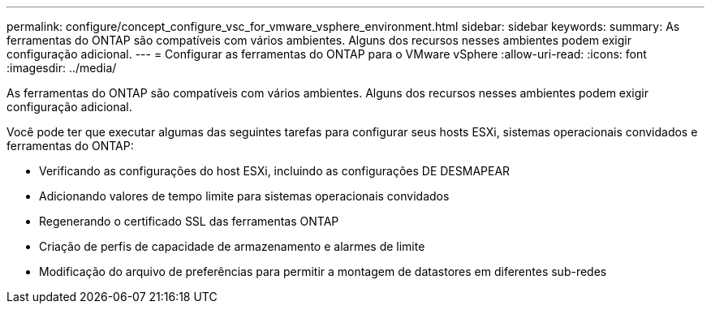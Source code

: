 ---
permalink: configure/concept_configure_vsc_for_vmware_vsphere_environment.html 
sidebar: sidebar 
keywords:  
summary: As ferramentas do ONTAP são compatíveis com vários ambientes. Alguns dos recursos nesses ambientes podem exigir configuração adicional. 
---
= Configurar as ferramentas do ONTAP para o VMware vSphere
:allow-uri-read: 
:icons: font
:imagesdir: ../media/


[role="lead"]
As ferramentas do ONTAP são compatíveis com vários ambientes. Alguns dos recursos nesses ambientes podem exigir configuração adicional.

Você pode ter que executar algumas das seguintes tarefas para configurar seus hosts ESXi, sistemas operacionais convidados e ferramentas do ONTAP:

* Verificando as configurações do host ESXi, incluindo as configurações DE DESMAPEAR
* Adicionando valores de tempo limite para sistemas operacionais convidados
* Regenerando o certificado SSL das ferramentas ONTAP
* Criação de perfis de capacidade de armazenamento e alarmes de limite
* Modificação do arquivo de preferências para permitir a montagem de datastores em diferentes sub-redes

